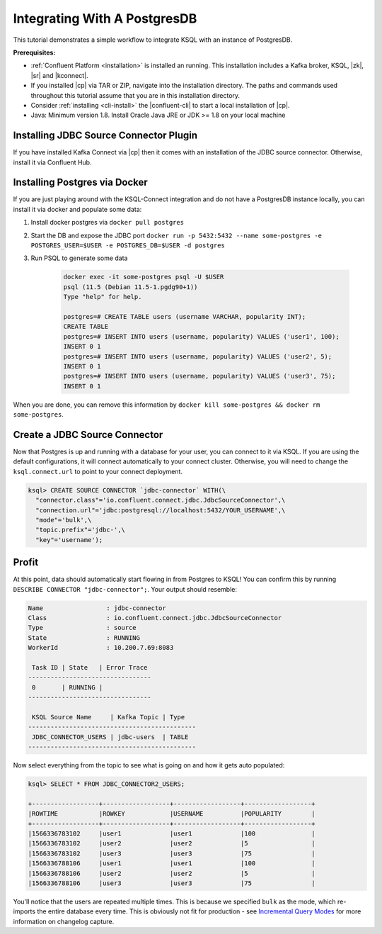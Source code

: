 .. _connect-integration:

Integrating With A PostgresDB
=============================

This tutorial demonstrates a simple workflow to integrate KSQL with an instance of PostgresDB.

**Prerequisites:**

- :ref:`Confluent Platform <installation>` is installed an running. This installation includes
  a Kafka broker, KSQL, |zk|, |sr| and |kconnect|.
- If you installed |cp| via TAR or ZIP, navigate into the installation
  directory. The paths and commands used throughout this tutorial assume
  that you are in this installation directory.
- Consider :ref:`installing <cli-install>` the |confluent-cli| to start a local
  installation of |cp|.
- Java: Minimum version 1.8. Install Oracle Java JRE or JDK >= 1.8 on your local machine

Installing JDBC Source Connector Plugin
---------------------------------------

If you have installed Kafka Connect via |cp| then it comes with an installation of the JDBC source
connector. Otherwise, install it via Confluent Hub.

Installing Postgres via Docker
------------------------------

If you are just playing around with the KSQL-Connect integration and do not have a PostgresDB
instance locally, you can install it via docker and populate some data:

#. Install docker postgres via ``docker pull postgres``
#. Start the DB and expose the JDBC port ``docker run -p 5432:5432 --name some-postgres -e POSTGRES_USER=$USER -e POSTGRES_DB=$USER -d postgres``
#. Run PSQL to generate some data

    .. code::

        docker exec -it some-postgres psql -U $USER
        psql (11.5 (Debian 11.5-1.pgdg90+1))
        Type "help" for help.

        postgres=# CREATE TABLE users (username VARCHAR, popularity INT);
        CREATE TABLE
        postgres=# INSERT INTO users (username, popularity) VALUES ('user1', 100);
        INSERT 0 1
        postgres=# INSERT INTO users (username, popularity) VALUES ('user2', 5);
        INSERT 0 1
        postgres=# INSERT INTO users (username, popularity) VALUES ('user3', 75);
        INSERT 0 1

When you are done, you can remove this information by ``docker kill some-postgres && docker rm some-postgres``.

Create a JDBC Source Connector
------------------------------

Now that Postgres is up and running with a database for your user, you can connect to it via KSQL.
If you are using the default configurations, it will connect automatically to your connect cluster.
Otherwise, you will need to change the ``ksql.connect.url`` to point to your connect deployment.

.. code::

    ksql> CREATE SOURCE CONNECTOR `jdbc-connector` WITH(\
      "connector.class"='io.confluent.connect.jdbc.JdbcSourceConnector',\
      "connection.url"='jdbc:postgresql://localhost:5432/YOUR_USERNAME',\
      "mode"='bulk',\
      "topic.prefix"='jdbc-',\
      "key"='username');

Profit
------

At this point, data should automatically start flowing in from Postgres to KSQL! You can confirm this
by running ``DESCRIBE CONNECTOR "jdbc-connector";``. Your output should resemble:

.. code::

    Name                 : jdbc-connector
    Class                : io.confluent.connect.jdbc.JdbcSourceConnector
    Type                 : source
    State                : RUNNING
    WorkerId             : 10.200.7.69:8083

     Task ID | State   | Error Trace
    ---------------------------------
     0       | RUNNING |
    ---------------------------------

     KSQL Source Name     | Kafka Topic | Type
    ---------------------------------------------
     JDBC_CONNECTOR_USERS | jdbc-users  | TABLE
    ---------------------------------------------

Now select everything from the topic to see what is going on and how it gets auto populated:

.. code::

    ksql> SELECT * FROM JDBC_CONNECTOR2_USERS;

    +------------------+------------------+------------------+------------------+
    |ROWTIME           |ROWKEY            |USERNAME          |POPULARITY        |
    +------------------+------------------+------------------+------------------+
    |1566336783102     |user1             |user1             |100               |
    |1566336783102     |user2             |user2             |5                 |
    |1566336783102     |user3             |user3             |75                |
    |1566336788106     |user1             |user1             |100               |
    |1566336788106     |user2             |user2             |5                 |
    |1566336788106     |user3             |user3             |75                |

You'll notice that the users are repeated multiple times. This is because we specified ``bulk``
as the mode, which re-imports the entire database every time. This is obviously not fit for
production - see `Incremental Query Modes
<https://docs.confluent.io/current/connect/kafka-connect-jdbc/source-connector/index.html#incremental-query-modes>`_
for more information on changelog capture.
